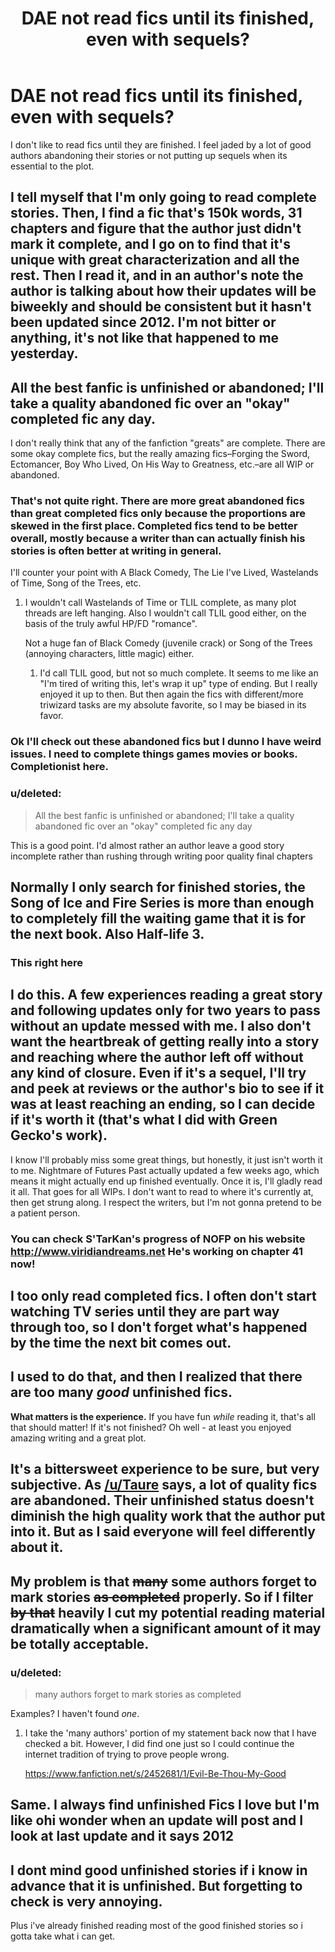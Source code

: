 #+TITLE: DAE not read fics until its finished, even with sequels?

* DAE not read fics until its finished, even with sequels?
:PROPERTIES:
:Author: LazyZo
:Score: 15
:DateUnix: 1426365682.0
:DateShort: 2015-Mar-15
:FlairText: Discussion
:END:
I don't like to read fics until they are finished. I feel jaded by a lot of good authors abandoning their stories or not putting up sequels when its essential to the plot.


** I tell myself that I'm only going to read complete stories. Then, I find a fic that's 150k words, 31 chapters and figure that the author just didn't mark it complete, and I go on to find that it's unique with great characterization and all the rest. Then I read it, and in an author's note the author is talking about how their updates will be biweekly and should be consistent but it hasn't been updated since 2012. I'm not bitter or anything, it's not like that happened to me yesterday.
:PROPERTIES:
:Author: ItsOnDVR
:Score: 14
:DateUnix: 1426393673.0
:DateShort: 2015-Mar-15
:END:


** All the best fanfic is unfinished or abandoned; I'll take a quality abandoned fic over an "okay" completed fic any day.

I don't really think that any of the fanfiction "greats" are complete. There are some okay complete fics, but the really amazing fics--Forging the Sword, Ectomancer, Boy Who Lived, On His Way to Greatness, etc.--are all WIP or abandoned.
:PROPERTIES:
:Author: Taure
:Score: 22
:DateUnix: 1426367603.0
:DateShort: 2015-Mar-15
:END:

*** That's not quite right. There are more great abandoned fics than great completed fics only because the proportions are skewed in the first place. Completed fics tend to be better overall, mostly because a writer than can actually finish his stories is often better at writing in general.

I'll counter your point with A Black Comedy, The Lie I've Lived, Wastelands of Time, Song of the Trees, etc.
:PROPERTIES:
:Score: 9
:DateUnix: 1426370386.0
:DateShort: 2015-Mar-15
:END:

**** I wouldn't call Wastelands of Time or TLIL complete, as many plot threads are left hanging. Also I wouldn't call TLIL good either, on the basis of the truly awful HP/FD "romance".

Not a huge fan of Black Comedy (juvenile crack) or Song of the Trees (annoying characters, little magic) either.
:PROPERTIES:
:Author: Taure
:Score: 3
:DateUnix: 1426374764.0
:DateShort: 2015-Mar-15
:END:

***** I'd call TLIL good, but not so much complete. It seems to me like an "I'm tired of writing this, let's wrap it up" type of ending. But I really enjoyed it up to then. But then again the fics with different/more triwizard tasks are my absolute favorite, so I may be biased in its favor.
:PROPERTIES:
:Score: 3
:DateUnix: 1426389888.0
:DateShort: 2015-Mar-15
:END:


*** Ok I'll check out these abandoned fics but I dunno I have weird issues. I need to complete things games movies or books. Completionist here.
:PROPERTIES:
:Author: LazyZo
:Score: 4
:DateUnix: 1426369727.0
:DateShort: 2015-Mar-15
:END:


*** u/deleted:
#+begin_quote
  All the best fanfic is unfinished or abandoned; I'll take a quality abandoned fic over an "okay" completed fic any day
#+end_quote

This is a good point. I'd almost rather an author leave a good story incomplete rather than rushing through writing poor quality final chapters
:PROPERTIES:
:Score: 3
:DateUnix: 1426368869.0
:DateShort: 2015-Mar-15
:END:


** Normally I only search for finished stories, the Song of Ice and Fire Series is more than enough to completely fill the waiting game that it is for the next book. Also Half-life 3.
:PROPERTIES:
:Author: bootkiller
:Score: 6
:DateUnix: 1426367760.0
:DateShort: 2015-Mar-15
:END:

*** This right here
:PROPERTIES:
:Author: LazyZo
:Score: 1
:DateUnix: 1426369618.0
:DateShort: 2015-Mar-15
:END:


** I do this. A few experiences reading a great story and following updates only for two years to pass without an update messed with me. I also don't want the heartbreak of getting really into a story and reaching where the author left off without any kind of closure. Even if it's a sequel, I'll try and peek at reviews or the author's bio to see if it was at least reaching an ending, so I can decide if it's worth it (that's what I did with Green Gecko's work).

I know I'll probably miss some great things, but honestly, it just isn't worth it to me. Nightmare of Futures Past actually updated a few weeks ago, which means it might actually end up finished eventually. Once it is, I'll gladly read it all. That goes for all WIPs. I don't want to read to where it's currently at, then get strung along. I respect the writers, but I'm not gonna pretend to be a patient person.
:PROPERTIES:
:Author: girlikecupcake
:Score: 4
:DateUnix: 1426389068.0
:DateShort: 2015-Mar-15
:END:

*** You can check S'TarKan's progress of NOFP on his website [[http://www.viridiandreams.net]] He's working on chapter 41 now!
:PROPERTIES:
:Author: The_Molenator2
:Score: 1
:DateUnix: 1426481774.0
:DateShort: 2015-Mar-16
:END:


** I too only read completed fics. I often don't start watching TV series until they are part way through too, so I don't forget what's happened by the time the next bit comes out.
:PROPERTIES:
:Author: blueocean43
:Score: 5
:DateUnix: 1426388580.0
:DateShort: 2015-Mar-15
:END:


** I used to do that, and then I realized that there are too many /good/ unfinished fics.

*What matters is the experience.* If you have fun /while/ reading it, that's all that should matter! If it's not finished? Oh well - at least you enjoyed amazing writing and a great plot.
:PROPERTIES:
:Author: tusing
:Score: 3
:DateUnix: 1426400614.0
:DateShort: 2015-Mar-15
:END:


** It's a bittersweet experience to be sure, but very subjective. As [[/u/Taure]] says, a lot of quality fics are abandoned. Their unfinished status doesn't diminish the high quality work that the author put into it. But as I said everyone will feel differently about it.
:PROPERTIES:
:Score: 1
:DateUnix: 1426377433.0
:DateShort: 2015-Mar-15
:END:


** My problem is that +many+ some authors forget to mark stories +as completed+ properly. So if I filter +by that+ heavily I cut my potential reading material dramatically when a significant amount of it may be totally acceptable.
:PROPERTIES:
:Author: DZCreeper
:Score: 1
:DateUnix: 1426390339.0
:DateShort: 2015-Mar-15
:END:

*** u/deleted:
#+begin_quote
  many authors forget to mark stories as completed
#+end_quote

Examples? I haven't found /one/.
:PROPERTIES:
:Score: 1
:DateUnix: 1426405190.0
:DateShort: 2015-Mar-15
:END:

**** I take the 'many authors' portion of my statement back now that I have checked a bit. However, I did find one just so I could continue the internet tradition of trying to prove people wrong.

[[https://www.fanfiction.net/s/2452681/1/Evil-Be-Thou-My-Good]]
:PROPERTIES:
:Author: DZCreeper
:Score: 1
:DateUnix: 1426405913.0
:DateShort: 2015-Mar-15
:END:


** Same. I always find unfinished Fics I love but I'm like ohi wonder when an update will post and I look at last update and it says 2012
:PROPERTIES:
:Author: throwawayted98
:Score: 1
:DateUnix: 1426396113.0
:DateShort: 2015-Mar-15
:END:


** I dont mind good unfinished stories if i know in advance that it is unfinished. But forgetting to check is very annoying.

Plus i've already finished reading most of the good finished stories so i gotta take what i can get.
:PROPERTIES:
:Author: ryanvdb
:Score: 1
:DateUnix: 1426549632.0
:DateShort: 2015-Mar-17
:END:
